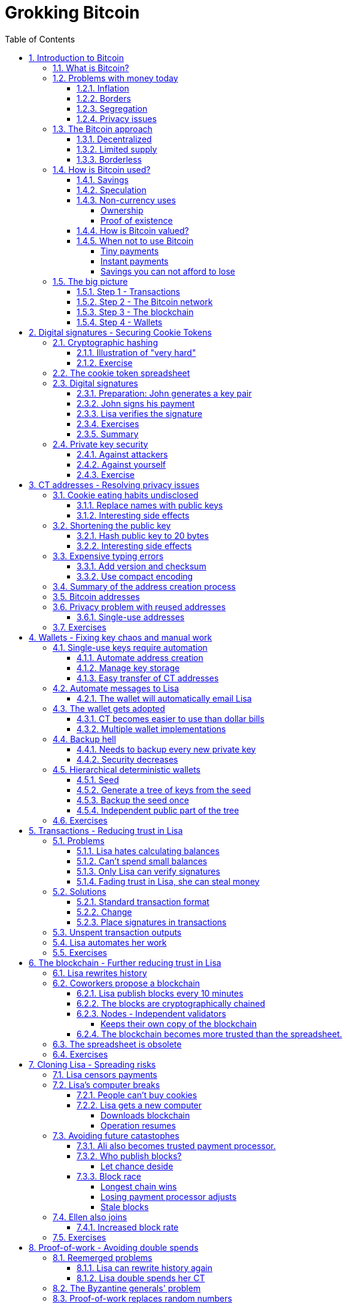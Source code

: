 = Grokking Bitcoin
:doctype: book
:sectnums:
:toc:
:toclevels: 4

== Introduction to Bitcoin
=== What is Bitcoin?
=== Problems with money today
==== Inflation
==== Borders
==== Segregation
==== Privacy issues
=== The Bitcoin approach
==== Decentralized
==== Limited supply
==== Borderless
=== How is Bitcoin used?
==== Savings
==== Speculation
==== Non-currency uses
===== Ownership
===== Proof of existence
==== How is Bitcoin valued?
==== When not to use Bitcoin
===== Tiny payments
===== Instant payments
===== Savings you can not afford to lose
=== The big picture
==== Step 1 - Transactions
==== Step 2 - The Bitcoin network
==== Step 3 - The blockchain
==== Step 4 - Wallets

== Digital signatures - Securing Cookie Tokens
=== Cryptographic hashing
==== Illustration of "very hard"
==== Exercise
=== The cookie token spreadsheet
=== Digital signatures
==== Preparation: John generates a key pair
==== John signs his payment
==== Lisa verifies the signature
==== Exercises
==== Summary
=== Private key security
==== Against attackers
==== Against yourself
==== Exercise

== CT addresses - Resolving privacy issues
=== Cookie eating habits undisclosed
==== Replace names with public keys
==== Interesting side effects
=== Shortening the public key
==== Hash public key to 20 bytes
==== Interesting side effects
=== Expensive typing errors
==== Add version and checksum
==== Use compact encoding
=== Summary of the address creation process
=== Bitcoin addresses
=== Privacy problem with reused addresses
==== Single-use addresses
=== Exercises

== Wallets - Fixing key chaos and manual work
=== Single-use keys require automation
==== Automate address creation
==== Manage key storage
==== Easy transfer of CT addresses
=== Automate messages to Lisa
==== The wallet will automatically email Lisa
=== The wallet gets adopted
==== CT becomes easier to use than dollar bills
==== Multiple wallet implementations
=== Backup hell
==== Needs to backup every new private key
==== Security decreases
=== Hierarchical deterministic wallets
==== Seed
==== Generate a tree of keys from the seed
==== Backup the seed once
==== Independent public part of the tree
=== Exercises

== Transactions - Reducing trust in Lisa
=== Problems
==== Lisa hates calculating balances
==== Can't spend small balances
==== Only Lisa can verify signatures
==== Fading trust in Lisa, she can steal money
=== Solutions
==== Standard transaction format
==== Change
==== Place signatures in transactions
=== Unspent transaction outputs
=== Lisa automates her work
=== Exercises

== The blockchain - Further reducing trust in Lisa
=== Lisa rewrites history
=== Coworkers propose a blockchain
==== Lisa publish blocks every 10 minutes
==== The blocks are cryptographically chained
==== Nodes - Independent validators
===== Keeps their own copy of the blockchain
==== The blockchain becomes more trusted than the spreadsheet.
=== The spreadsheet is obsolete
=== Exercises

== Cloning Lisa - Spreading risks
=== Lisa censors payments
=== Lisa's computer breaks
==== People can't buy cookies
==== Lisa gets a new computer
===== Downloads blockchain
===== Operation resumes
=== Avoiding future catastophes
==== Ali also becomes trusted payment processor.
==== Who publish blocks?
===== Let chance deside
==== Block race
===== Longest chain wins
===== Losing payment processor adjusts
===== Stale blocks
=== Ellen also joins
==== Increased block rate
=== Exercises

== Proof-of-work - Avoiding double spends
=== Reemerged problems
==== Lisa can rewrite history again
==== Lisa double spends her CT
=== The Byzantine generals' problem
=== Proof-of-work replaces random numbers
==== Hash the blockheader
==== Most proof-of-work chain wins
=== Case study: Rewriting history
==== Diminishing probability of success
=== Exercises

== Block rewards - Incentivize work
=== Problems
==== Electricity bill sky rockets
==== More cookie tokens needed
=== Solution
==== Company refuses to pay for security
==== Reward nodes running PoW at home
===== The coinbase transaction
==== Reasonable supply curve - 21M target
=== More problems
==== Miners create empty blocks
==== Transactions get stuck by miners
=== Solution
==== Transaction fees
=== Exercise

== Difficulty adjustments - Allowing more participants
=== Ali beefs up his hashpower
=== Lisa beefs up her hashpower
=== Block rate increases
==== Increased chance of stale blocks
==== Moving target
=== Adjust difficulty every 2016th block
==== Block rate stabalizes
==== Opens up for more participants
=== Exercise

== Peer-to-peer network - Ditching email
=== Email server breaks
==== Nodes cannot get new blocks
==== Users cannot verify payments
=== More problems with the email server
==== Bandwidth bottleneck
==== PoW authenticates, not email server logins
=== Faiza designs a peer-to-peer network
==== Nodes, miners and wallets interconnect
==== Transactions and blocks in the network
=== Anyone can mine now
==== Faiza, Mia and Rick starts mining
==== Network hashpower sky-rockets
=== System is now truly decentralized
=== Transaction life-cycle
=== Exercises

== Merkle trees - Reducing data use
=== John's mobile data plan depletes
==== All blocks downloaded
=== Download only blocks concerning John
==== By giving up privacy
==== By bloom filters
=== Download only transactions concerning John
==== Prove block contrains transaction
==== Merkle tree
==== Merkle path
=== Privacy issues with Bloom filters
=== Pruning
=== Exercises

== Script - Transactions on steroids
=== John's daughter wants cookie
=== Wanted features
==== Lock CT 24 hours
==== Pay with secret
==== Anyone can spend
==== Attach arbitrary data
==== Multi-signature
=== Scripts got you covered - if correct
=== Pay to script-hash - Move cost of script to payee
=== LockTime and nSequence
=== Segregated Witness
==== Ellen spends unconfirmed transaction
==== Transaction malleability
==== Space savings
==== Implicitly changes transaction id

== Adoption craze - Let's just call it Bitcoin, shall we?
=== No barrier to entry
=== Cafe starts serving bypassers in the street
==== Sells bitcoins to anyone
==== Accepts bitcoins from anyone
=== Employees exchange Bitcoin at a party
=== Non-employee starts mining
==== Buys coffé at café
==== Sells Bitcoin on the street
=== Speculators buys bitcoin
==== Long term speculators
==== Short term speculators
=== A free-speech non-profit gets choked
==== Only way to receive donations is Bitcoin
==== Manages to continue operations
=== Some employees want part of their salary in Bitcoin
=== Consultant accept Bitcoin as payment
=== Exchanges
=== Traders

== Update - Fixing bugs and adding features
=== Add script to transactions
==== Hard fork - Split network
==== Typical case - catastrophic bug
=== Add segregated witness
==== Soft fork - Upgrade mercifully
==== Typical case - new feature
==== Standardized procedure for soft fork

== Genesis - How it all began
=== The paper
=== The software
=== The genesis block
=== The first transaction
=== The first price point

== How-to - Getting started with Bitcoin
=== Install a wallet
==== Chose a wallet
==== Optionally encrypt the wallet
==== Backup the wallet
=== Get bitcoins
==== Watch the transaction confirm
=== Send bitcoins
=== Create a multi-signature wallet
